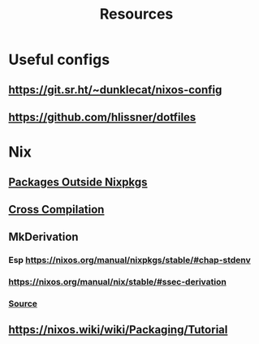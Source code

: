 #+TITLE: Resources

* Useful configs
** https://git.sr.ht/~dunklecat/nixos-config
** https://github.com/hlissner/dotfiles
* Nix
** [[https://sandervanderburg.blogspot.com/2014/07/managing-private-nix-packages-outside.html][Packages Outside Nixpkgs]]
** [[https://nixos.org/guides/cross-compilation.html][Cross Compilation]]
** MkDerivation
*** Esp https://nixos.org/manual/nixpkgs/stable/#chap-stdenv
*** https://nixos.org/manual/nix/stable/#ssec-derivation
*** [[https://github.com/NixOS/nixpkgs/blob/master/pkgs/stdenv/generic/make-derivation.nix][Source]]
** https://nixos.wiki/wiki/Packaging/Tutorial
